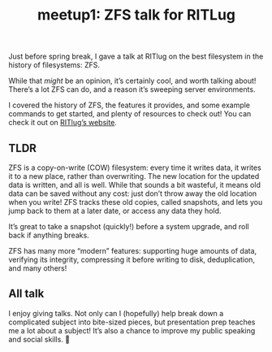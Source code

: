 #+TITLE: meetup1: ZFS talk for RITLug
#+TAGS: hfoss

Just before spring break, I gave a talk at RITlug on the best filesystem in the
history of filesystems: ZFS.

While that /might/ be an opinion, it’s certainly cool, and worth talking about!
There’s a lot ZFS can do, and a reason it’s sweeping server environments.

I covered the history of ZFS, the features it provides, and some example
commands to get started, and plenty of resources to check out! You can check it
out on [[https://ritlug.com/talks/2019/03/07/w8-zfs/][RITlug’s website]].

** TLDR

ZFS is a copy-on-write (COW) filesystem: every time it writes data, it writes it
to a new place, rather than overwriting. The new location for the updated data
is written, and all is well. While that sounds a bit wasteful, it means old data
can be saved without any cost: just don’t throw away the old location when you
write! ZFS tracks these old copies, called snapshots, and lets you jump back to
them at a later date, or access any data they hold.

It’s great to take a snapshot (quickly!) before a system upgrade, and roll back
if anything breaks.

ZFS has many more “modern” features: supporting huge amounts of data, verifying
its integrity, compressing it before writing to disk, deduplication, and many
others!

** All talk

I enjoy giving talks. Not only can I (hopefully) help break down a complicated
subject into bite-sized pieces, but presentation prep teaches me a lot about a
subject! It’s also a chance to improve my public speaking and social skills. 🙂
